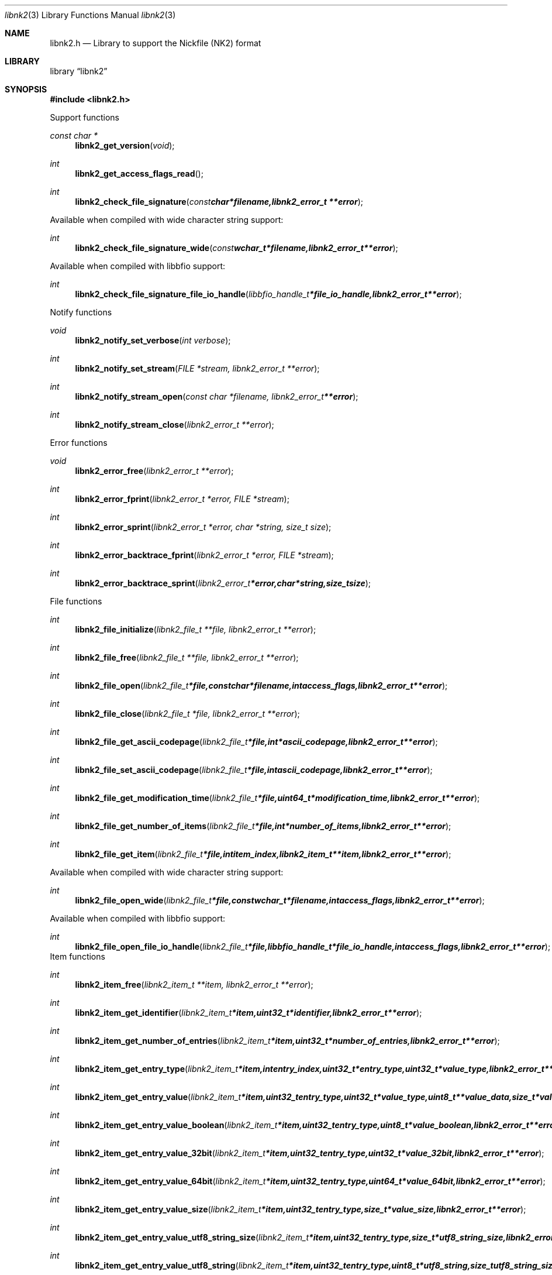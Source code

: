 .Dd November 11, 2010
.Dt libnk2 3
.Os libnk2
.Sh NAME
.Nm libnk2.h
.Nd Library to support the Nickfile (NK2) format
.Sh LIBRARY
.Lb libnk2
.Sh SYNOPSIS
.In libnk2.h
.Pp
Support functions
.Ft const char *
.Fn libnk2_get_version "void"
.Ft int
.Fn libnk2_get_access_flags_read
.Ft int
.Fn libnk2_check_file_signature "const char *filename, libnk2_error_t **error"
.Pp
Available when compiled with wide character string support:
.Ft int
.Fn libnk2_check_file_signature_wide "const wchar_t *filename, libnk2_error_t **error"
.Pp
Available when compiled with libbfio support:
.Ft int
.Fn libnk2_check_file_signature_file_io_handle "libbfio_handle_t *file_io_handle, libnk2_error_t **error"
.Pp
Notify functions
.Ft void
.Fn libnk2_notify_set_verbose "int verbose"
.Ft int
.Fn libnk2_notify_set_stream "FILE *stream, libnk2_error_t **error"
.Ft int
.Fn libnk2_notify_stream_open "const char *filename, libnk2_error_t **error"
.Ft int
.Fn libnk2_notify_stream_close "libnk2_error_t **error"
.Pp
Error functions
.Ft void 
.Fn libnk2_error_free "libnk2_error_t **error"
.Ft int
.Fn libnk2_error_fprint "libnk2_error_t *error, FILE *stream"
.Ft int
.Fn libnk2_error_sprint "libnk2_error_t *error, char *string, size_t size"
.Ft int 
.Fn libnk2_error_backtrace_fprint "libnk2_error_t *error, FILE *stream"
.Ft int
.Fn libnk2_error_backtrace_sprint "libnk2_error_t *error, char *string, size_t size"
.Pp
File functions
.Ft int
.Fn libnk2_file_initialize "libnk2_file_t **file, libnk2_error_t **error"
.Ft int
.Fn libnk2_file_free "libnk2_file_t **file, libnk2_error_t **error"
.Ft int
.Fn libnk2_file_open "libnk2_file_t *file, const char *filename, int access_flags, libnk2_error_t **error"
.Ft int
.Fn libnk2_file_close "libnk2_file_t *file, libnk2_error_t **error"
.Ft int
.Fn libnk2_file_get_ascii_codepage "libnk2_file_t *file, int *ascii_codepage, libnk2_error_t **error"
.Ft int
.Fn libnk2_file_set_ascii_codepage "libnk2_file_t *file, int ascii_codepage, libnk2_error_t **error"
.Ft int
.Fn libnk2_file_get_modification_time "libnk2_file_t *file, uint64_t *modification_time, libnk2_error_t **error"
.Ft int
.Fn libnk2_file_get_number_of_items "libnk2_file_t *file, int *number_of_items, libnk2_error_t **error"
.Ft int
.Fn libnk2_file_get_item "libnk2_file_t *file, int item_index, libnk2_item_t **item, libnk2_error_t **error"
.Pp
Available when compiled with wide character string support:
.Ft int
.Fn libnk2_file_open_wide "libnk2_file_t *file, const wchar_t *filename, int access_flags, libnk2_error_t **error"
.Pp
Available when compiled with libbfio support:
.Ft int
.Fn libnk2_file_open_file_io_handle "libnk2_file_t *file, libbfio_handle_t *file_io_handle, int access_flags, libnk2_error_t **error"
.PP
Item functions
.Ft int
.Fn libnk2_item_free "libnk2_item_t **item, libnk2_error_t **error"
.Ft int
.Fn libnk2_item_get_identifier "libnk2_item_t *item, uint32_t *identifier, libnk2_error_t **error
.Ft int
.Fn libnk2_item_get_number_of_entries "libnk2_item_t *item, uint32_t *number_of_entries, libnk2_error_t **error"
.Ft int
.Fn libnk2_item_get_entry_type "libnk2_item_t *item, int entry_index, uint32_t *entry_type, uint32_t *value_type, libnk2_error_t **error"
.Ft int
.Fn libnk2_item_get_entry_value "libnk2_item_t *item, uint32_t entry_type, uint32_t *value_type, uint8_t **value_data, size_t *value_data_size, uint8_t flags, libnk2_error_t **error"
.Ft int
.Fn libnk2_item_get_entry_value_boolean "libnk2_item_t *item, uint32_t entry_type, uint8_t *value_boolean, libnk2_error_t **error"
.Ft int
.Fn libnk2_item_get_entry_value_32bit "libnk2_item_t *item, uint32_t entry_type, uint32_t *value_32bit, libnk2_error_t **error"
.Ft int
.Fn libnk2_item_get_entry_value_64bit "libnk2_item_t *item, uint32_t entry_type, uint64_t *value_64bit, libnk2_error_t **error"
.Ft int
.Fn libnk2_item_get_entry_value_size "libnk2_item_t *item, uint32_t entry_type, size_t *value_size, libnk2_error_t **error"
.Ft int
.Fn libnk2_item_get_entry_value_utf8_string_size "libnk2_item_t *item, uint32_t entry_type, size_t *utf8_string_size, libnk2_error_t **error"
.Ft int
.Fn libnk2_item_get_entry_value_utf8_string "libnk2_item_t *item, uint32_t entry_type, uint8_t *utf8_string, size_t utf8_string_size, libnk2_error_t **error"
.Ft int
.Fn libnk2_item_get_entry_value_utf16_string_size "libnk2_item_t *item, uint32_t entry_type, size_t *utf16_string_size, libnk2_error_t **error"
.Ft int
.Fn libnk2_item_get_entry_value_utf16_string "libnk2_item_t *item, uint32_t entry_type, uint8_t *utf16_string, size_t utf16_string_size, libnk2_error_t **error"
.Ft int
.Fn libnk2_item_get_entry_value_binary_data_size "libnk2_item_t *item, int set_index, uint32_t entry_type, size_t *size, libnk2_error_t **error"
.Ft int
.Fn libnk2_item_get_entry_value_binary_data "libnk2_item_t *item, uint32_t entry_type, uint8_t *binary_data, size_t size, libnk2_error_t **error"
.Ft int
.Fn libnk2_item_get_entry_value_guid "libnk2_item_t *item, uint32_t entry_type, uint8_t *guid, size_t size, libnk2_error_t **error"
.Sh DESCRIPTION
The
.Fn libnk2_get_version
function is used to retrieve the library version.
.Sh RETURN VALUES
Most of the functions return NULL or \-1 on error, dependent on the return type. For the actual return values refer to libnk2.h
.Sh ENVIRONMENT
None
.Sh FILES
None
.Sh NOTES
libnk2 uses UTF-8 encoded strings except for filenames.

ASCII strings in a NK2 file contain an extended ASCII string using the codepage of the system it was created on. The function
.Ar libnk2_set_ascii_codepage
 allows to set the required codepage for reading and writing. The default codepage is ASCII and replaces all extended characters to the Unicode replacement character (U+fffd) when reading and the ASCII substitude character (0x1a) when writing.

libnk2 allows to be compiled with wide character support.
To compile libnk2 with wide character support use
.Ar ./configure --enable-wide-character-type=yes
or pass the definition
.Ar UNICODE
 or
.Ar _UNICODE
 to the compiler (i.e. in case of Microsoft Visual Studio (MSVS) C++).

To have other code to determine if libnk2 was compiled with wide character support it defines
.Ar LIBNK2_HAVE_WIDE_CHARACTER_TYPE
 in libnk2/features.h.

libnk2 allows to be compiled with chained IO support using libbfio.
libnk2 will automatically detect if a compatible version of libbfio is available.

To have other code to determine if libnk2 was compiled with libbfio support it defines
.Ar LIBNK2_HAVE_BFIO
 in libnk2/features.h.

.Sh BUGS
Please report bugs of any kind to <jbmetz@users.sourceforge.net> or on the project website:
http://libnk2.sourceforge.net/
.Sh AUTHOR
These man pages were written by Joachim Metz.
.Sh COPYRIGHT
Copyright 2009-2010 Joachim Metz <jbmetz@users.sourceforge.net>.
This is free software; see the source for copying conditions. There is NO warranty; not even for MERCHANTABILITY or FITNESS FOR A PARTICULAR PURPOSE.
.Sh SEE ALSO
the libnk2.h include file
